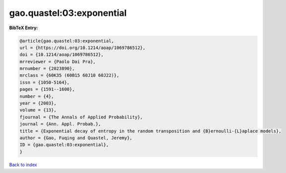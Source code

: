 gao.quastel:03:exponential
==========================

.. :cite:t:`gao.quastel:03:exponential`

.. bibliography:: ../../All.bib

**BibTeX Entry:**

.. code-block:: bibtex

   @article{gao.quastel:03:exponential,
   url = {https://doi.org/10.1214/aoap/1069786512},
   doi = {10.1214/aoap/1069786512},
   mrreviewer = {Paolo Dai Pra},
   mrnumber = {2023890},
   mrclass = {60K35 (60B15 60J10 60J22)},
   issn = {1050-5164},
   pages = {1591--1600},
   number = {4},
   year = {2003},
   volume = {13},
   fjournal = {The Annals of Applied Probability},
   journal = {Ann. Appl. Probab.},
   title = {Exponential decay of entropy in the random transposition and {B}ernoulli-{L}aplace models},
   author = {Gao, Fuqing and Quastel, Jeremy},
   ID = {gao.quastel:03:exponential},
   }

`Back to index <../index>`_
